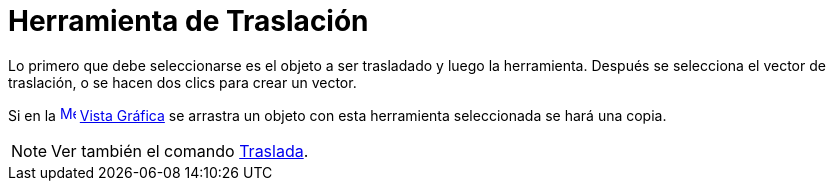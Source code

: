 = Herramienta de Traslación
:page-en: tools/Translate_by_Vector_Tool
ifdef::env-github[:imagesdir: /es/modules/ROOT/assets/images]

Lo primero que debe seleccionarse es el objeto a ser trasladado y luego la herramienta. Después se selecciona el vector
de traslación, o se hacen dos clics para crear un vector.

Si en la xref:/Vista_Gráfica.adoc[image:16px-Menu_view_graphics.svg.png[Menu view graphics.svg,width=16,height=16]]
xref:/Vista_Gráfica.adoc[Vista Gráfica] se arrastra un objeto con esta herramienta seleccionada se hará una copia.

[NOTE]
====

Ver también el comando xref:/commands/Traslada.adoc[Traslada].

====
